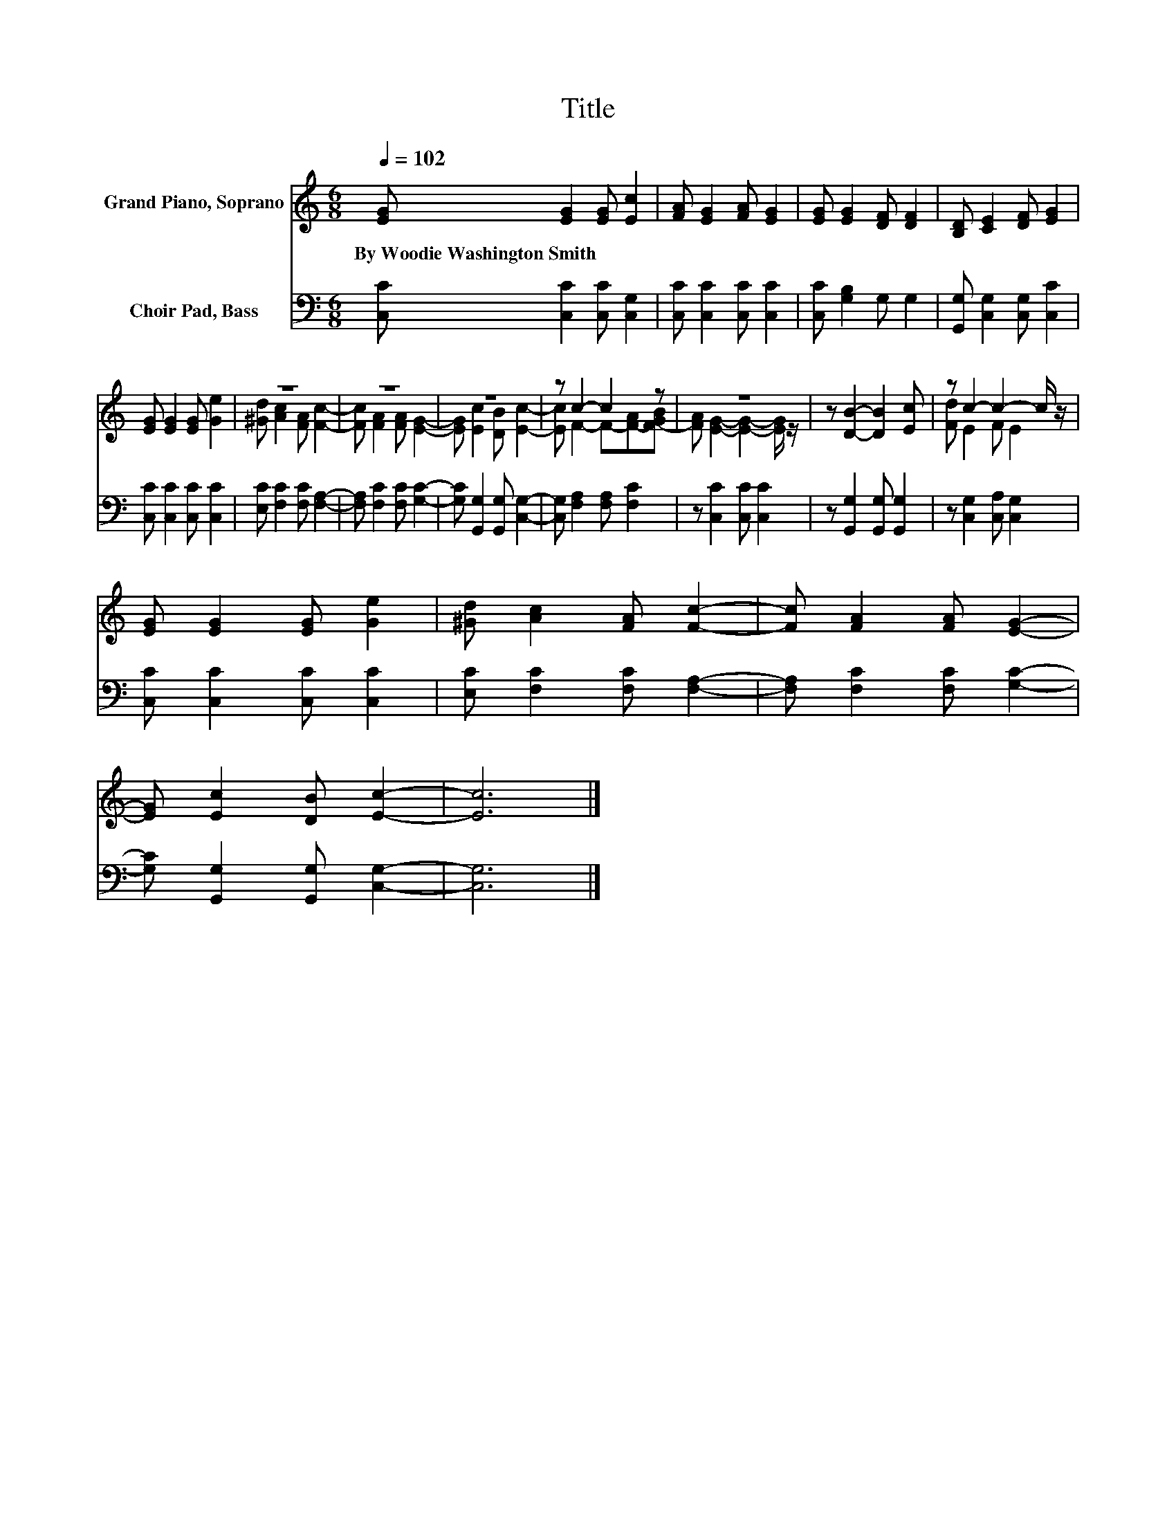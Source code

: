 X:1
T:Title
%%score ( 1 2 ) 3
L:1/8
Q:1/4=102
M:6/8
K:C
V:1 treble nm="Grand Piano, Soprano"
V:2 treble 
V:3 bass nm="Choir Pad, Bass"
V:1
 [EG] [EG]2 [EG] [Ec]2 | [FA] [EG]2 [FA] [EG]2 | [EG] [EG]2 [DF] [DF]2 | [B,D] [CE]2 [DF] [EG]2 | %4
w: By~Woodie~Washington~Smith * * *||||
 [EG] [EG]2 [EG] [Ge]2 | z6 | z6 | z6 | z c2- c2 z | z6 | z [DB]2- [DB]2 [Ec] | z c2- c2- c/ z/ | %12
w: ||||||||
 [EG] [EG]2 [EG] [Ge]2 | [^Gd] [Ac]2 [FA] [Fc]2- | [Fc] [FA]2 [FA] [EG]2- | %15
w: |||
 [EG] [Ec]2 [DB] [Ec]2- | [Ec]6 |] %17
w: ||
V:2
 x6 | x6 | x6 | x6 | x6 | [^Gd] [Ac]2 [FA] [Fc]2- | [Fc] [FA]2 [FA] [EG]2- | %7
 [EG] [Ec]2 [DB] [Ec]2- | [Ec] F2- F-[F-A][F-GB] | [FA] [EG]2- [EG]2- [EG]/ z/ | x6 | %11
 [Fd] E2 F E2 | x6 | x6 | x6 | x6 | x6 |] %17
V:3
 [C,C] [C,C]2 [C,C] [C,G,]2 | [C,C] [C,C]2 [C,C] [C,C]2 | [C,C] [G,B,]2 G, G,2 | %3
 [G,,G,] [C,G,]2 [C,G,] [C,C]2 | [C,C] [C,C]2 [C,C] [C,C]2 | [E,C] [F,C]2 [F,C] [F,A,]2- | %6
 [F,A,] [F,C]2 [F,C] [G,C]2- | [G,C] [G,,G,]2 [G,,G,] [C,G,]2- | [C,G,] [F,A,]2 [F,A,] [F,C]2 | %9
 z [C,C]2 [C,C] [C,C]2 | z [G,,G,]2 [G,,G,] [G,,G,]2 | z [C,G,]2 [C,A,] [C,G,]2 | %12
 [C,C] [C,C]2 [C,C] [C,C]2 | [E,C] [F,C]2 [F,C] [F,A,]2- | [F,A,] [F,C]2 [F,C] [G,C]2- | %15
 [G,C] [G,,G,]2 [G,,G,] [C,G,]2- | [C,G,]6 |] %17

